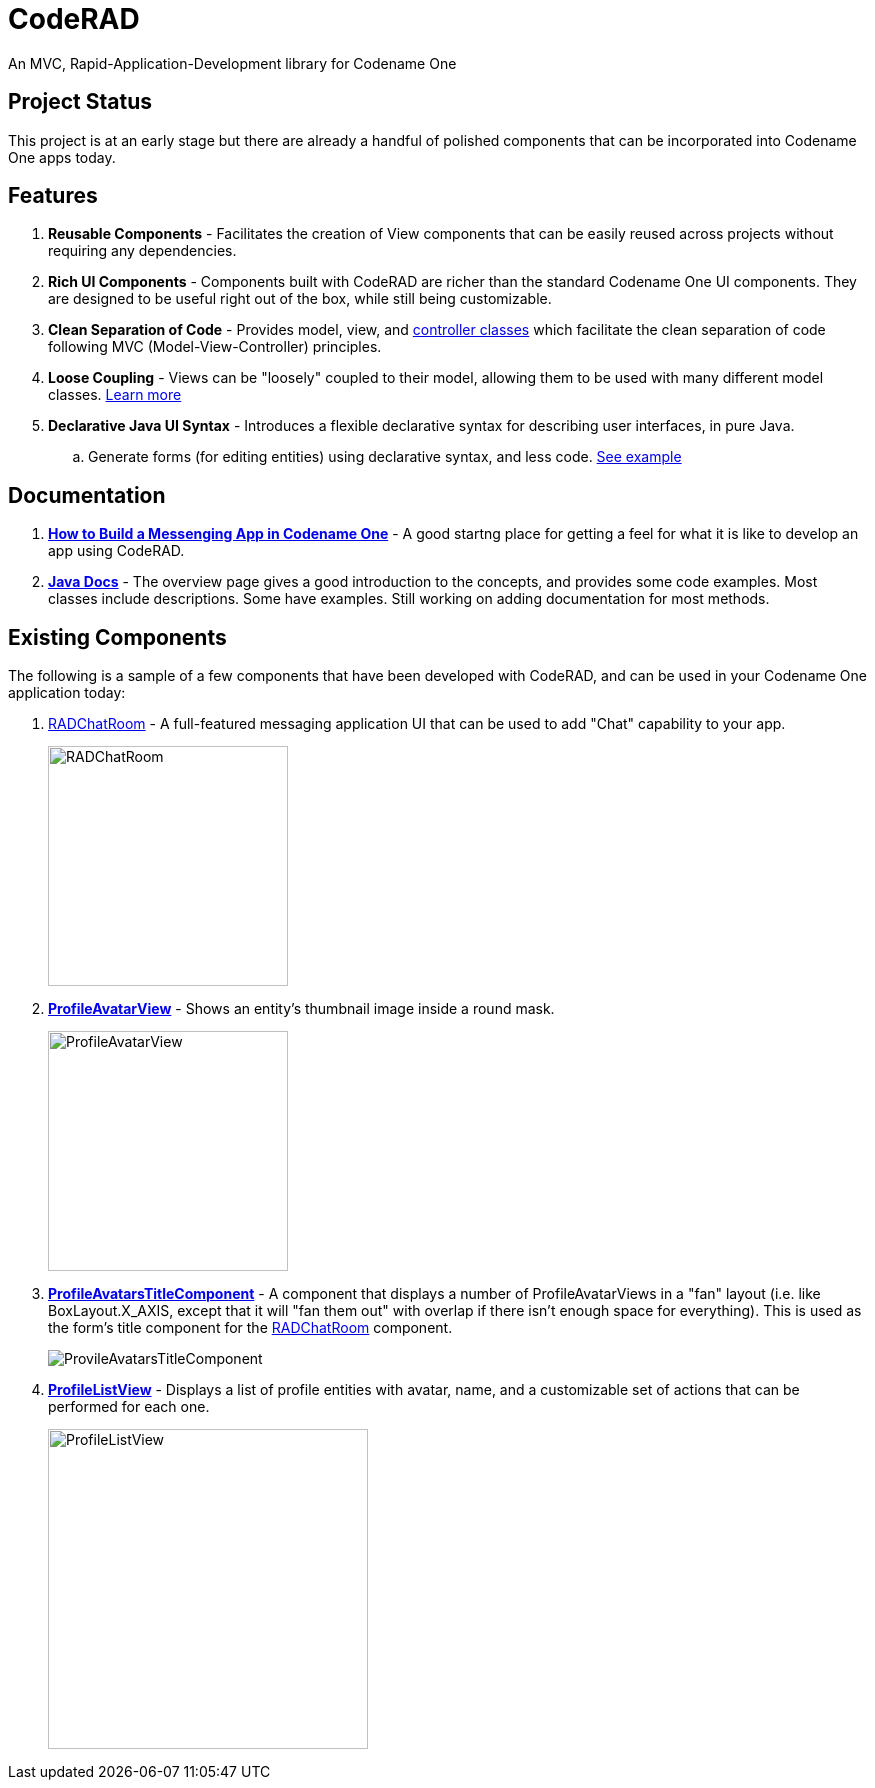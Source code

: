 = CodeRAD

An MVC, Rapid-Application-Development library for Codename One

== Project Status

This project is at an early stage but there are already a handful of polished components that can be incorporated into Codename One apps today.

== Features

. *Reusable Components* - Facilitates the creation of View components that can be easily reused across projects without requiring any dependencies.
. *Rich UI Components* - Components built with CodeRAD are richer than the standard Codename One UI components.  They are designed to be useful right out of the box, while still being customizable.
. *Clean Separation of Code* - Provides model, view, and https://shannah.github.io/CodeRAD/javadoc/overview-summary.html#controllers-and-actions[controller classes] which facilitate the clean separation of code following MVC (Model-View-Controller) principles.
. *Loose Coupling* - Views can be "loosely" coupled to their model, allowing them to be used with many different model classes.  https://shannah.github.io/CodeRAD/javadoc/overview-summary.html#entities-properties-schemas-and-tags[Learn more]
. *Declarative Java UI Syntax* - Introduces a flexible declarative syntax for describing user interfaces, in pure Java.
.. Generate forms (for editing entities) using declarative syntax, and less code. https://shannah.github.io/CodeRAD/javadoc/overview-summary.html#ui-descriptors-nodes-and-attributes[See example]


== Documentation

. *https://shannah.github.io/RADChatRoom/getting-started-tutorial.html[How to Build a Messenging App in Codename One]* - A good startng place for getting a feel for what it is like to develop an app using CodeRAD.


. *https://shannah.github.io/CodeRAD/javadoc[Java Docs]* - The overview page gives a good introduction to the concepts, and provides some code examples.  Most classes include descriptions.  Some have examples.  Still working on adding documentation for most methods.


== Existing Components

The following is a sample of a few components that have been developed with CodeRAD, and can be used in your Codename One application today:

. https://github.com/shannah/RADChatRoom[RADChatRoom, window=_top] - A full-featured messaging application UI that can be used to add "Chat" capability to your app.
+
image::https://shannah.github.io/RADChatRoom/images/Image-210220-105119.095.png[RADChatRoom,240]
. *https://shannah.github.io/CodeRAD/javadoc/com/codename1/rad/ui/entityviews/ProfileAvatarView.html[ProfileAvatarView]* - Shows an entity's thumbnail image inside a round mask.
+
image::https://shannah.github.io/CodeRAD/javadoc/com/codename1/rad/ui/entityviews/doc-files/ProfileAvatarView.png[ProfileAvatarView,240]
. *https://shannah.github.io/CodeRAD/javadoc/com/codename1/rad/ui/entityviews/ProfileAvatarsTitleComponent.html[ProfileAvatarsTitleComponent]* - A component that displays a number of ProfileAvatarViews in a "fan" layout (i.e. like BoxLayout.X_AXIS, except that it will "fan them out" with overlap if there isn't enough space for everything).  This is used as the form's title component for the https://github.com/shannah/RADChatRoom[RADChatRoom] component.
+
image::https://shannah.github.io/RADChatRoom/images/Image-210220-020916.612.png[ProvileAvatarsTitleComponent]
. *https://shannah.github.io/CodeRAD/javadoc/com/codename1/rad/ui/entityviews/ProfileListView.html[ProfileListView]* - Displays a list of profile entities with avatar, name, and a customizable set of actions that can be performed for each one.
+
image::https://shannah.github.io/RADChatRoom/images/Image-220220-084136.625.png[ProfileListView,320]


